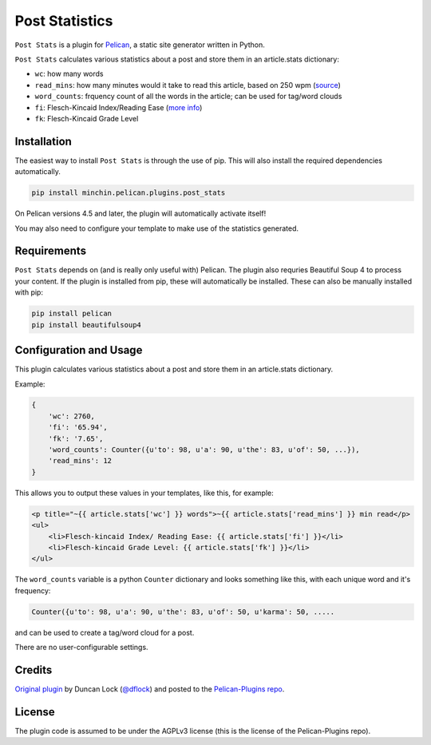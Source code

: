 ===============
Post Statistics
===============

``Post Stats`` is a plugin for `Pelican <http://docs.getpelican.com/>`_,
a static site generator written in Python.

``Post Stats`` calculates various statistics about a post and store them in
an article.stats dictionary:

- ``wc``: how many words
- ``read_mins``: how many minutes would it take to read this article, based
  on 250 wpm
  (`source <http://en.wikipedia.org/wiki/Words_per_minute#Reading_and_comprehension>`_)
- ``word_counts``: frquency count of all the words in the article; can be
  used for tag/word clouds
- ``fi``: Flesch-Kincaid Index/Reading Ease
  (`more info <http://en.wikipedia.org/wiki/Flesch%E2%80%93Kincaid_readability_tests>`_)
- ``fk``: Flesch-Kincaid Grade Level


.. image:: https://img.shields.io/pypi/v/minchin.pelican.plugins.post-stats.svg?style=flat
    :target: https://pypi.python.org/pypi/minchin.pelican.plugins.post-stats/
    :alt: PyPI version number

.. image:: https://img.shields.io/badge/-Changelog-success
   :target: https://github.com/MinchinWeb/minchin.pelican.plugins.post_stats/blob/master/CHANGELOG.rst
   :alt: Changelog

.. image:: https://img.shields.io/pypi/pyversions/minchin.pelican.plugins.post-stats?style=flat
    :target: https://pypi.python.org/pypi/minchin.pelican.plugins.post-stats/
    :alt: Supported Python version

.. image:: https://img.shields.io/pypi/l/minchin.pelican.plugins.post-stats.svg?style=flat&color=green
    :target: https://github.com/MinchinWeb/minchin.pelican.plugins.post_stats/blob/master/LICENSE.txt
    :alt: License

.. image:: https://img.shields.io/pypi/dm/minchin.pelican.plugins.post-stats.svg?style=flat
    :target: https://pypi.python.org/pypi/minchin.pelican.plugins.post-stats/
    :alt: Download Count


Installation
============

The easiest way to install ``Post Stats`` is through the use of pip. This
will also install the required dependencies automatically.

.. code-block:: sh

  pip install minchin.pelican.plugins.post_stats

On Pelican versions 4.5 and later, the plugin will automatically activate
itself!

You may also need to configure your template to make use of the statistics
generated.


Requirements
============

``Post Stats`` depends on (and is really only useful with) Pelican. The
plugin also requries Beautiful Soup 4 to process your content. If the plugin
is installed from pip, these will automatically be installed. These can also
be manually installed with pip:

.. code-block:: sh

   pip install pelican
   pip install beautifulsoup4



Configuration and Usage
=======================

This plugin calculates various statistics about a post and store them in
an article.stats dictionary.

Example:

.. code-block:: python

    {
        'wc': 2760,
        'fi': '65.94',
        'fk': '7.65',
        'word_counts': Counter({u'to': 98, u'a': 90, u'the': 83, u'of': 50, ...}),
        'read_mins': 12
    }

This allows you to output these values in your templates, like this, for
example:

.. code-block:: html+jinja

	<p title="~{{ article.stats['wc'] }} words">~{{ article.stats['read_mins'] }} min read</p>
	<ul>
	    <li>Flesch-kincaid Index/ Reading Ease: {{ article.stats['fi'] }}</li>
	    <li>Flesch-kincaid Grade Level: {{ article.stats['fk'] }}</li>
	</ul>

The ``word_counts`` variable is a python ``Counter`` dictionary and looks
something like this, with each unique word and it's frequency:

.. code-block:: python

	Counter({u'to': 98, u'a': 90, u'the': 83, u'of': 50, u'karma': 50, .....

and can be used to create a tag/word cloud for a post.

There are no user-configurable settings.


Credits
=======

`Original plugin <http://duncanlock.net/blog/2013/06/23/post-statistics-plugin-for-pelican/>`_
by Duncan Lock (`@dflock <https://github.com/dflock>`_) and
posted to the `Pelican-Plugins repo
<https://github.com/getpelican/pelican-plugins>`_.


License
=======

The plugin code is assumed to be under the AGPLv3 license (this is the
license of the Pelican-Plugins repo).
